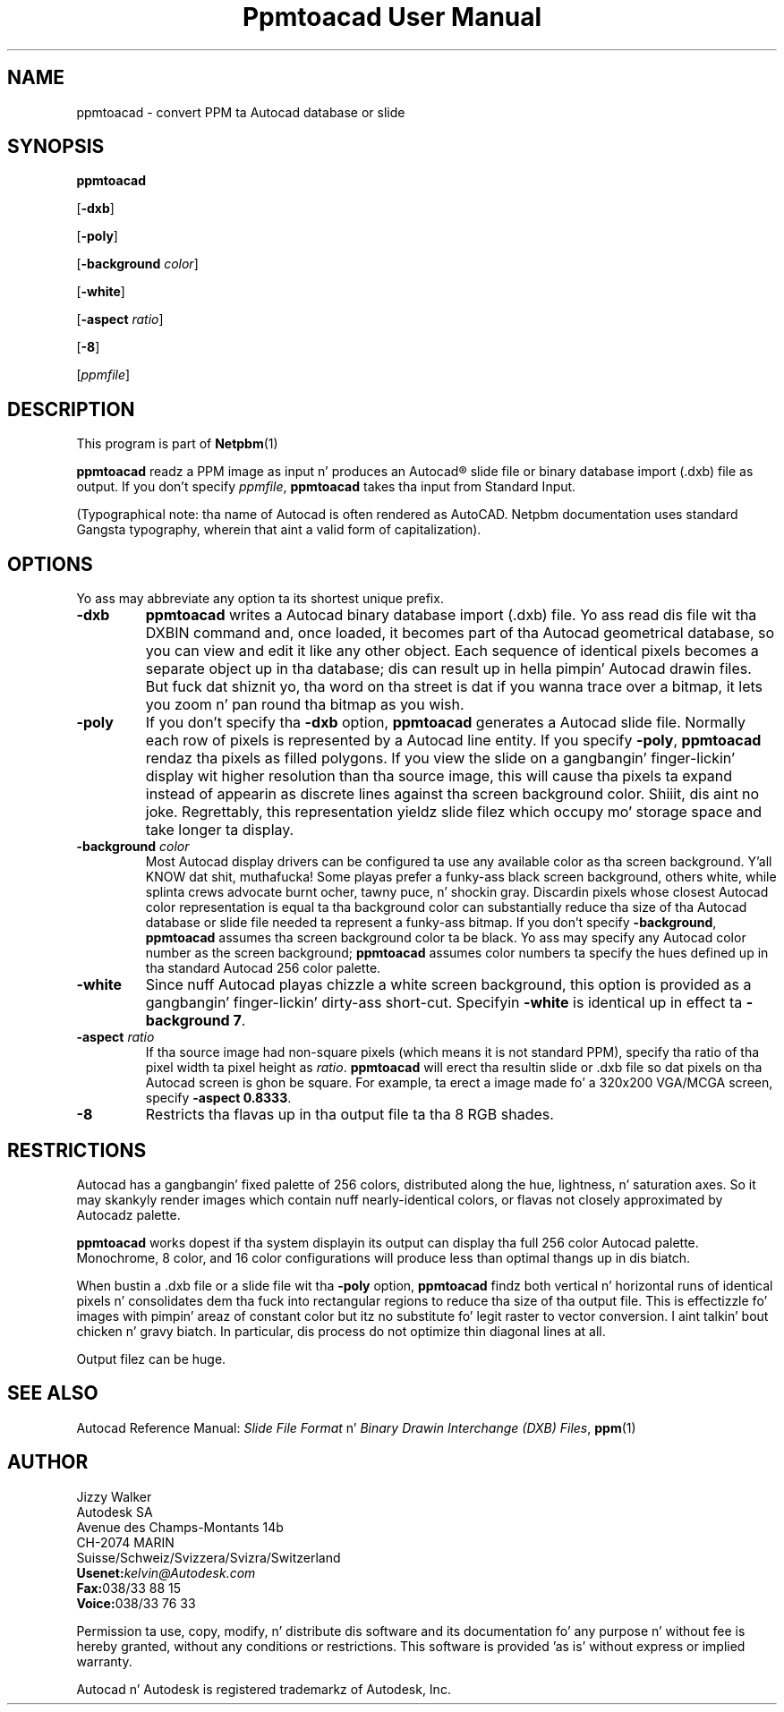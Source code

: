 \
.\" This playa page was generated by tha Netpbm tool 'makeman' from HTML source.
.\" Do not hand-hack dat shiznit son!  If you have bug fixes or improvements, please find
.\" tha correspondin HTML page on tha Netpbm joint, generate a patch
.\" against that, n' bust it ta tha Netpbm maintainer.
.TH "Ppmtoacad User Manual" 0 "10 October 1991" "netpbm documentation"

.UN lbAB
.SH NAME

ppmtoacad - convert PPM ta Autocad database or slide

.UN lbAC
.SH SYNOPSIS


\fBppmtoacad\fP

[\fB-dxb\fP]

[\fB-poly\fP]

[\fB-background\fP \fIcolor\fP]

[\fB-white\fP]

[\fB-aspect\fP \fIratio\fP]

[\fB-8\fP]

[\fIppmfile\fP]


.UN lbAD
.SH DESCRIPTION
.PP
This program is part of
.BR Netpbm (1)
.
.PP
\fBppmtoacad\fP readz a PPM image as input n' produces an
Autocad\*R slide file or binary database import (.dxb) file as
output.  If you don't specify \fIppmfile\fP,
\fBppmtoacad\fP takes tha input from Standard Input.
.PP
(Typographical note: tha name of Autocad is often rendered as
AutoCAD.  Netpbm documentation uses standard Gangsta typography, wherein
that aint a valid form of capitalization).

.UN lbAE
.SH OPTIONS
.PP
Yo ass may abbreviate any option ta its shortest unique prefix.


.TP
\fB-dxb\fP
\fBppmtoacad\fP writes a Autocad binary database import (.dxb)
file.  Yo ass read dis file wit tha DXBIN command and, once loaded, it
becomes part of tha Autocad geometrical database, so you can view and
edit it like any other object.  Each sequence of identical pixels
becomes a separate object up in tha database; dis can result up in hella
pimpin' Autocad drawin files.  But fuck dat shiznit yo, tha word on tha street is dat if you wanna trace over a
bitmap, it lets you zoom n' pan round tha bitmap as you wish.

.TP
\fB-poly\fP
If you don't specify tha \fB-dxb\fP option, \fBppmtoacad\fP
generates a Autocad slide file.  Normally each row of pixels is
represented by a Autocad line entity.  If you specify \fB-poly\fP,
\fBppmtoacad\fP rendaz tha pixels as filled polygons.  If you view
the slide on a gangbangin' finger-lickin' display wit higher resolution than tha source image,
this will cause tha pixels ta expand instead of appearin as discrete
lines against tha screen background color. Shiiit, dis aint no joke.  Regrettably, this
representation yieldz slide filez which occupy mo' storage space and
take longer ta display.

.TP
\fB-background\fP \fIcolor\fP
Most Autocad display drivers can be configured ta use any
available color as tha screen background. Y'all KNOW dat shit, muthafucka!  Some playas prefer a funky-ass black
screen background, others white, while splinta crews advocate burnt
ocher, tawny puce, n' shockin gray.  Discardin pixels whose closest
Autocad color representation is equal ta tha background color can
substantially reduce tha size of tha Autocad database or slide file
needed ta represent a funky-ass bitmap.  If you don't specify
\fB-background\fP, \fBppmtoacad\fP assumes tha screen background
color ta be black.  Yo ass may specify any Autocad color number as the
screen background; \fBppmtoacad\fP assumes color numbers ta specify
the hues defined up in tha standard Autocad 256 color palette.

.TP
\fB-white\fP
Since nuff Autocad playas chizzle a white screen background, this
option is provided as a gangbangin' finger-lickin' dirty-ass short-cut.  Specifyin \fB-white\fP is
identical up in effect ta \fB-background 7\fP.

.TP
\fB-aspect\fP \fIratio\fP
If tha source image had non-square pixels (which means it is not
standard PPM), specify tha ratio of tha pixel width ta pixel height as
\fIratio\fP.  \fBppmtoacad\fP will erect tha resultin slide or
\&.dxb file so dat pixels on tha Autocad screen is ghon be square.  For
example, ta erect a image made fo' a 320x200 VGA/MCGA screen,
specify \fB-aspect 0.8333\fP.

.TP
\fB-8\fP
Restricts tha flavas up in tha output file ta tha 8 RGB shades.


.UN lbAF
.SH RESTRICTIONS
.PP
Autocad has a gangbangin' fixed palette of 256 colors, distributed along the
hue, lightness, n' saturation axes.  So it may skankyly render images
which contain nuff nearly-identical colors, or flavas not closely
approximated by Autocadz palette.
.PP
\fBppmtoacad\fP works dopest if tha system displayin its output can
display tha full 256 color Autocad palette.  Monochrome, 8 color, and
16 color configurations will produce less than optimal thangs up in dis biatch.
.PP
When bustin a .dxb file or a slide file wit tha \fB-poly\fP
option, \fBppmtoacad\fP findz both vertical n' horizontal runs of
identical pixels n' consolidates dem tha fuck into rectangular regions to
reduce tha size of tha output file.  This is effectizzle fo' images with
pimpin' areaz of constant color but itz no substitute fo' legit raster
to vector conversion. I aint talkin' bout chicken n' gravy biatch.  In particular, dis process do not optimize
thin diagonal lines at all.
.PP
Output filez can be huge.

.UN lbAG
.SH SEE ALSO
.PP
Autocad Reference Manual: \fISlide File Format\fP n' \fIBinary
Drawin Interchange (DXB) Files\fP,
.BR ppm (1)


.UN lbAH
.SH AUTHOR

.nf
Jizzy Walker
Autodesk SA
Avenue des Champs-Montants 14b
CH-2074 MARIN
Suisse/Schweiz/Svizzera/Svizra/Switzerland
    \fBUsenet:\fP\fIkelvin@Autodesk.com\fP
    \fBFax:\fP038/33 88 15
    \fBVoice:\fP038/33 76 33
.fi
.PP
Permission ta use, copy, modify, n' distribute dis software and
its documentation fo' any purpose n' without fee is hereby granted,
without any conditions or restrictions.  This software is provided
\&'as is' without express or implied warranty.
.PP
Autocad n' Autodesk is registered trademarkz of Autodesk, Inc.
